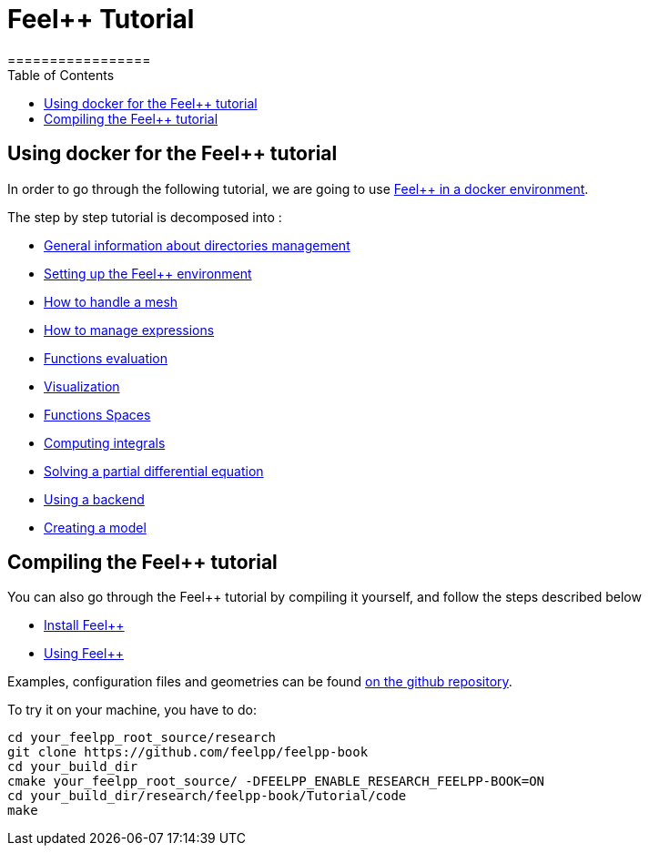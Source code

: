 = Feel++ Tutorial
=================
:toc:
:toc-placement: macro
:toclevels: 3

toc::[]

== Using docker for the Feel++ tutorial

In order to go through the following tutorial, we are going to use link:../GettingStarted.adoc#dockerhub[Feel++ in a docker environment].




The step by step tutorial is decomposed into :   

- link:01-OutputDirectories.adoc[General information about directories management]

- link:02-SettingUpEnvironment.adoc[Setting up the Feel++ environment]

- link:03-LoadingMesh.adoc[How to handle a mesh]

- link:04-UsingExpressions.adoc[How to manage expressions]

- link:05-EvaluatingFunctions.adoc[Functions evaluation]

- link:06-VisualizingFunctions.adoc[Visualization]

- link:07-SpaceElements.adoc[Functions Spaces]

- link:08-ComputingIntegrals.adoc[Computing integrals]

- link:11-SolveAnEquation.adoc[Solving a partial differential equation]

- link:09-UsingBackend.adoc[Using a backend]

- link:10-Model.adoc[Creating a model]

== Compiling the Feel++ tutorial

You can also go through the Feel++ tutorial by compiling it yourself, and follow the steps described below

- link:../GettingStarted/download.adoc[Install Feel++]

- link:../GettingStarted/compiling.adoc[Using Feel++]

Examples, configuration files and geometries can be found https://github.com/feelpp/feelpp-book/tree/master/Tutorial/code[on the github repository].

To try it on your machine, you have to do:

[source,sh]
----
cd your_feelpp_root_source/research
git clone https://github.com/feelpp/feelpp-book
cd your_build_dir
cmake your_feelpp_root_source/ -DFEELPP_ENABLE_RESEARCH_FEELPP-BOOK=ON
cd your_build_dir/research/feelpp-book/Tutorial/code
make 
----

